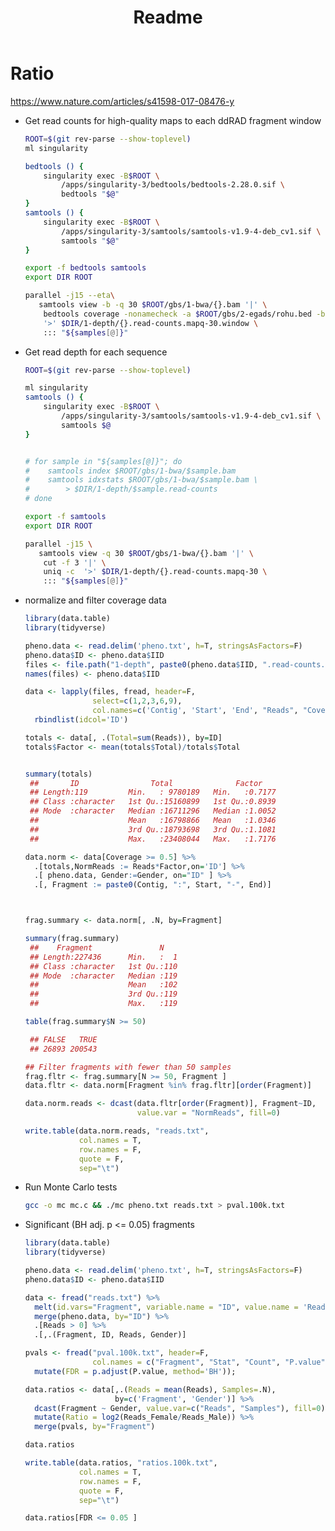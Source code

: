 #+TITLE: Readme
#+PROPERTY:  header-args :var DIR=(file-name-directory buffer-file-name)

* Ratio
https://www.nature.com/articles/s41598-017-08476-y

- Get read counts for high-quality maps to each ddRAD fragment window
  #+header: :var samples=../gbs/readme.org:gbs_samples[,0]
  #+begin_src sh :tangle 1-depth/windows.sh
ROOT=$(git rev-parse --show-toplevel)
ml singularity

bedtools () {
    singularity exec -B$ROOT \
        /apps/singularity-3/bedtools/bedtools-2.28.0.sif \
        bedtools "$@"
}
samtools () {
    singularity exec -B$ROOT \
        /apps/singularity-3/samtools/samtools-v1.9-4-deb_cv1.sif \
        samtools "$@"
}

export -f bedtools samtools
export DIR ROOT

parallel -j15 --eta\
   samtools view -b -q 30 $ROOT/gbs/1-bwa/{}.bam '|' \
    bedtools coverage -nonamecheck -a $ROOT/gbs/2-egads/rohu.bed -b stdin  \
    '>' $DIR/1-depth/{}.read-counts.mapq-30.window \
    ::: "${samples[@]}"

  #+end_src
- Get read depth for each sequence
  #+header: :var samples=../gbs/readme.org:gbs_samples[,0]
  #+begin_src sh :tangle 1-depth/run.sh
ROOT=$(git rev-parse --show-toplevel)

ml singularity
samtools () {
    singularity exec -B$ROOT \
        /apps/singularity-3/samtools/samtools-v1.9-4-deb_cv1.sif \
        samtools $@
}


# for sample in "${samples[@]}"; do
#    samtools index $ROOT/gbs/1-bwa/$sample.bam
#    samtools idxstats $ROOT/gbs/1-bwa/$sample.bam \
#        > $DIR/1-depth/$sample.read-counts
# done

export -f samtools
export DIR ROOT

parallel -j15 \
   samtools view -q 30 $ROOT/gbs/1-bwa/{}.bam '|' \
    cut -f 3 '|' \
    uniq -c  '>' $DIR/1-depth/{}.read-counts.mapq-30 \
    ::: "${samples[@]}"

  #+end_src
- normalize and filter coverage data
 #+begin_src R
library(data.table)
library(tidyverse)

pheno.data <- read.delim('pheno.txt', h=T, stringsAsFactors=F)
pheno.data$ID <- pheno.data$IID
files <- file.path("1-depth", paste0(pheno.data$IID, ".read-counts.mapq-30.window"))
names(files) <- pheno.data$IID

data <- lapply(files, fread, header=F,
               select=c(1,2,3,6,9),
               col.names=c('Contig', 'Start', 'End', "Reads", "Coverage")) %>%
  rbindlist(idcol='ID')

totals <- data[, .(Total=sum(Reads)), by=ID]
totals$Factor <- mean(totals$Total)/totals$Total


summary(totals)
 ##       ID                Total              Factor
 ## Length:119         Min.   : 9780189   Min.   :0.7177
 ## Class :character   1st Qu.:15160899   1st Qu.:0.8939
 ## Mode  :character   Median :16711296   Median :1.0052
 ##                    Mean   :16798866   Mean   :1.0346
 ##                    3rd Qu.:18793698   3rd Qu.:1.1081
 ##                    Max.   :23408044   Max.   :1.7176

data.norm <- data[Coverage >= 0.5] %>%
  .[totals,NormReads := Reads*Factor,on='ID'] %>%
  .[ pheno.data, Gender:=Gender, on="ID" ] %>%
  .[, Fragment := paste0(Contig, ":", Start, "-", End)]



frag.summary <- data.norm[, .N, by=Fragment]

summary(frag.summary)
 ##    Fragment               N
 ## Length:227436      Min.   :  1
 ## Class :character   1st Qu.:110
 ## Mode  :character   Median :119
 ##                    Mean   :102
 ##                    3rd Qu.:119
 ##                    Max.   :119

table(frag.summary$N >= 50)

 ## FALSE   TRUE
 ## 26893 200543

## Filter fragments with fewer than 50 samples
frag.fltr <- frag.summary[N >= 50, Fragment ]
data.fltr <- data.norm[Fragment %in% frag.fltr][order(Fragment)]

data.norm.reads <- dcast(data.fltr[order(Fragment)], Fragment~ID,
                         value.var = "NormReads", fill=0)

write.table(data.norm.reads, "reads.txt",
            col.names = T,
            row.names = F,
            quote = F,
            sep="\t")
 #+end_src
- Run Monte Carlo tests
  #+begin_src sh
gcc -o mc mc.c && ./mc pheno.txt reads.txt > pval.100k.txt
  #+end_src
- Significant (BH adj. p <= 0.05) fragments
  #+begin_src R
library(data.table)
library(tidyverse)

pheno.data <- read.delim('pheno.txt', h=T, stringsAsFactors=F)
pheno.data$ID <- pheno.data$IID

data <- fread("reads.txt") %>%
  melt(id.vars="Fragment", variable.name = "ID", value.name = 'Reads')  %>%
  merge(pheno.data, by="ID") %>%
  .[Reads > 0] %>%
  .[,.(Fragment, ID, Reads, Gender)]

pvals <- fread("pval.100k.txt", header=F,
               col.names = c("Fragment", "Stat", "Count", "P.value")) %>%
  mutate(FDR = p.adjust(P.value, method='BH'));

data.ratios <- data[,.(Reads = mean(Reads), Samples=.N),
                    by=c('Fragment', 'Gender')] %>%
  dcast(Fragment ~ Gender, value.var=c("Reads", "Samples"), fill=0) %>%
  mutate(Ratio = log2(Reads_Female/Reads_Male)) %>%
  merge(pvals, by="Fragment")

data.ratios

write.table(data.ratios, "ratios.100k.txt",
            col.names = T,
            row.names = F,
            quote = F,
            sep="\t")

data.ratios[FDR <= 0.05 ]

  #+end_src

#+RESULTS:
| Chr25_RagTag:26052217-26052497  |                0 | 43.0808430800622 |  0 | 63 |              -Inf |   42.4077 | 0 | 0 | 0 |
| Chr25_RagTag:26053519-26053589  |                0 | 17.2662922895823 |  0 | 63 |              -Inf | 16.996506 | 0 | 0 | 0 |
| Chr25_RagTag:26072060-26072166  |                0 | 2.99722374155431 |  0 | 52 |              -Inf |  2.435244 | 0 | 0 | 0 |
| Chr25_RagTag:26074566-26074951  |                0 | 10.8386754848229 |  0 | 61 |              -Inf | 10.330612 | 0 | 0 | 0 |
| Chr25_RagTag:26082735-26083117  |                0 | 29.1319379189841 |  0 | 62 |              -Inf | 28.221563 | 0 | 0 | 0 |
| Chr25_RagTag:26083279-26083442  | 2.12538100826565 | 78.5418950670488 |  2 | 62 | -5.20766901239882 |  76.01017 | 0 | 0 | 0 |
| Chr25_RagTag:26083441-26083955  |                0 | 46.1423304545075 |  0 | 53 |              -Inf | 38.211617 | 0 | 0 | 0 |
| scaffold_1958_RagTag:1508-1550  | 1.89198882216987 | 9.56298658493896 |  1 | 62 | -2.33755768663803 |  9.229743 | 0 | 0 | 0 |
| scaffold_1958_RagTag:2025-2078  | 1.63317678274626 | 14.9833599279143 |  2 | 63 | -3.19760830714924 | 14.689857 | 0 | 0 | 0 |
| scaffold_1958_RagTag:5971-6414  |                0 | 41.4314402040169 |  0 | 59 |              -Inf | 38.194603 | 0 | 0 | 0 |
| scaffold_1958_RagTag:6413-6570  | 20.4514085505977 | 81.1677062043191 | 36 | 64 | -1.98870563421708 | 67.781342 | 0 | 0 | 0 |
| scaffold_1958_RagTag:7222-7688  |                0 | 9.41812967793477 |  0 | 57 |              -Inf |  8.388021 | 0 | 0 | 0 |
| scaffold_971_RagTag:1314-1568   | 40.6290161786134 | 24.0064294928269 | 52 | 48 | 0.759089584862771 | 20.408073 | 0 | 0 | 0 |
| scaffold_971_RagTag:1567-1760   | 61.3836154451118 | 37.9376428463216 | 55 | 54 |  0.69422357832616 | 29.373737 | 0 | 0 | 0 |
| scaffold_971_RagTag:17550-17767 | 97.2138677178412 | 50.7822599561487 | 55 | 64 | 0.936837530848514 | 46.431625 | 0 | 0 | 0 |
| scaffold_971_RagTag:17766-18019 | 85.8307929426089 | 44.8219689140257 | 55 | 64 | 0.937289302565346 | 41.008831 | 0 | 0 | 0 |
| scaffold_971_RagTag:18825-19085 | 62.6901068717387 | 33.1085298270947 | 54 | 60 | 0.921034839449032 | 30.511028 | 0 | 0 | 0 |
| scaffold_971_RagTag:2073-2364   | 33.1770053199719 | 17.3515229326228 | 55 | 64 | 0.935121376316943 | 15.825483 | 0 | 0 | 0 |
| scaffold_971_RagTag:20974-21011 | 42.2049619811568 | 22.9634099229917 | 53 | 50 |   0.8780757355114 | 22.730066 | 0 | 0 | 0 |
| scaffold_971_RagTag:21010-21477 | 81.2045224344589 | 41.3307931150202 | 55 | 64 | 0.974343027584839 | 39.873737 | 0 | 0 | 0 |
| scaffold_971_RagTag:23944-24230 | 65.1088588900001 | 37.8122672340029 | 55 | 64 | 0.783999497480124 | 27.296597 | 0 | 0 | 0 |
| scaffold_971_RagTag:24229-24536 | 65.0295765032059 | 34.3869355083181 | 55 | 64 | 0.919235476809505 | 30.642639 | 0 | 0 | 0 |
| scaffold_971_RagTag:24535-25047 | 36.8877384398124 | 17.5269262340425 | 51 | 59 |  1.07356833398963 | 18.047356 | 0 | 0 | 0 |
| scaffold_971_RagTag:27785-27890 | 40.5442699435564 |  19.972347205889 | 55 | 64 |  1.02149414279369 | 20.571924 | 0 | 0 | 0 |
| scaffold_971_RagTag:28039-28218 | 75.2145298247481 | 42.4038137683974 | 55 | 64 | 0.826817360813524 | 32.810715 | 0 | 0 | 0 |
